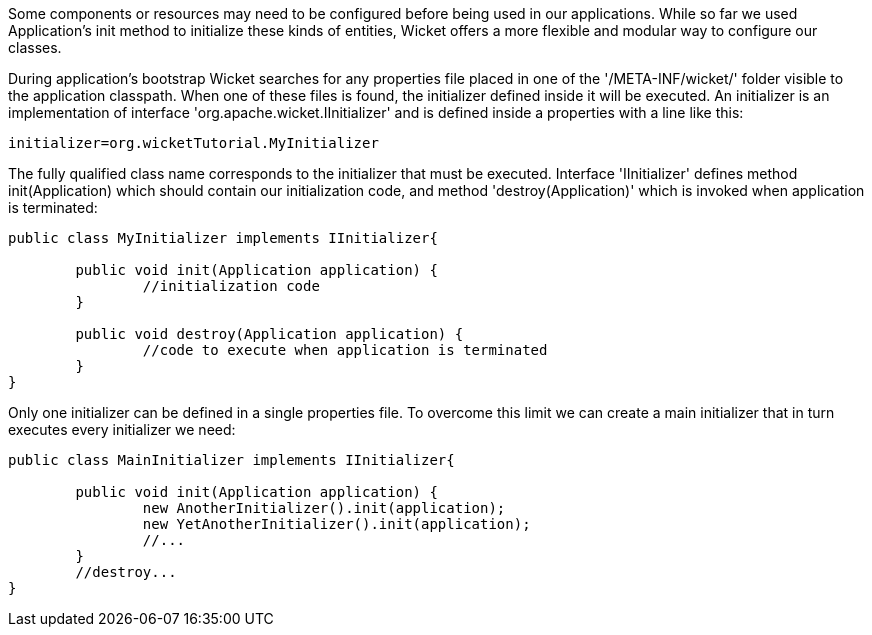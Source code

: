             


Some components or resources may need to be configured before being used in our applications. While so far we used Application's init method to initialize these kinds of entities, Wicket offers a more flexible and modular way to configure our classes. 

During application's bootstrap Wicket searches for any properties file placed in one of the '/META-INF/wicket/' folder visible to the application classpath. When one of these files is found, the initializer defined inside it will be executed. An initializer is an implementation of interface 'org.apache.wicket.IInitializer' and is defined inside a properties with a line like this:

[source,java]
----
initializer=org.wicketTutorial.MyInitializer
----

The fully qualified class name corresponds to the initializer that must be executed. Interface 'IInitializer' defines method init(Application) which should contain our initialization code, and method 'destroy(Application)' which is invoked when application is terminated:

[source,java]
----
public class MyInitializer implements IInitializer{

	public void init(Application application) {
		//initialization code 
	}

	public void destroy(Application application) {
		//code to execute when application is terminated
	}	
}
----

Only one initializer can be defined in a single properties file. To overcome this limit we can create a main initializer that in turn executes every initializer we need:

[source,java]
----
public class MainInitializer implements IInitializer{

	public void init(Application application) {
		new AnotherInitializer().init(application);
		new YetAnotherInitializer().init(application);
		//... 
	}
	//destroy... 
}
----


